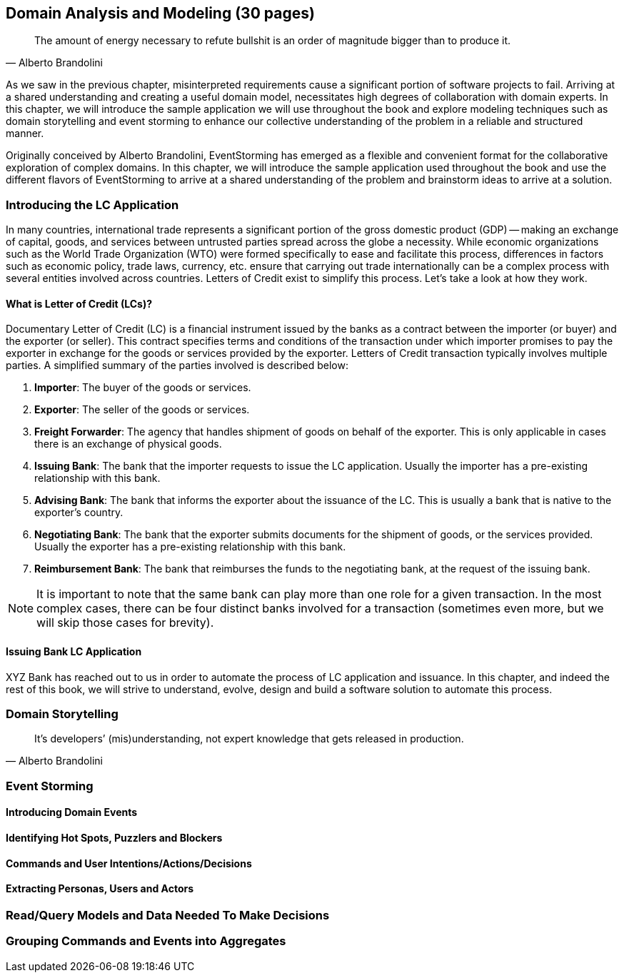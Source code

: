 [.text-justify]
== Domain Analysis and Modeling (30 pages)

[quote,Alberto Brandolini]
The amount of energy necessary to refute bullshit is an order of magnitude bigger than to produce it.

As we saw in the previous chapter, misinterpreted requirements cause a significant portion of software projects to fail. Arriving at a shared understanding and creating a useful domain model, necessitates high degrees of collaboration with domain experts. In this chapter, we will introduce the sample application we will use throughout the book and explore modeling techniques such as domain storytelling and event storming to enhance our collective understanding of the problem in a reliable and structured manner.

Originally conceived by Alberto Brandolini, EventStorming has emerged as a flexible and convenient format for the collaborative exploration of complex domains. In this chapter, we will introduce the sample application used throughout the book and use the different flavors of EventStorming to arrive at a shared understanding of the problem and brainstorm ideas to arrive at a solution.

=== Introducing the LC Application
In many countries, international trade represents a significant portion of the gross domestic product (GDP) -- making an exchange of capital, goods, and services between untrusted parties spread across the globe a necessity. While economic organizations such as the World Trade Organization (WTO) were formed specifically to ease and facilitate this process, differences in factors such as economic policy, trade laws, currency, etc. ensure that carrying out trade internationally can be a complex process with several entities involved across countries. Letters of Credit exist to simplify this process. Let's take a look at how they work.

==== What is Letter of Credit (LCs)?
Documentary Letter of Credit (LC) is a financial instrument issued by the banks as a contract between the importer (or buyer) and the exporter (or seller). This contract specifies terms and conditions of the transaction under which importer promises to pay the exporter in exchange for the goods or services provided by the exporter.  Letters of Credit transaction typically involves multiple parties. A simplified summary of the parties involved is described below:

1. *Importer*: The buyer of the goods or services.
2. *Exporter*: The seller of the goods or services.
3. *Freight Forwarder*: The agency that handles shipment of goods on behalf of the exporter. This is only applicable in cases there is an exchange of physical goods.
4. *Issuing Bank*: The bank that the importer requests to issue the LC application. Usually the importer has a pre-existing relationship with this bank.
5. *Advising Bank*: The bank that informs the exporter about the issuance of the LC. This is usually a bank that is native to the exporter's country.
6. *Negotiating Bank*: The bank that the exporter submits documents for the shipment of goods, or the services provided. Usually the exporter has a pre-existing relationship with this bank.
7. *Reimbursement Bank*: The bank that reimburses the funds to the negotiating bank, at the request of the issuing bank.

NOTE: It is important to note that the same bank can play more than one role for a given transaction. In the most complex cases, there can be four distinct banks involved for a transaction (sometimes even more, but we will skip those cases for brevity).

==== Issuing Bank LC Application
XYZ Bank has reached out to us in order to automate the process of LC application and issuance. In this chapter, and indeed the rest of this book, we will strive to understand, evolve, design and build a software solution to automate this process.

=== Domain Storytelling

[quote,Alberto Brandolini]
It’s developers’ (mis)understanding, not expert knowledge that gets released in production.

=== Event Storming

==== Introducing Domain Events

==== Identifying Hot Spots, Puzzlers and Blockers

==== Commands and User Intentions/Actions/Decisions

==== Extracting Personas, Users and Actors

=== Read/Query Models and Data Needed To Make Decisions

=== Grouping Commands and Events into Aggregates
